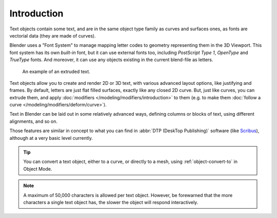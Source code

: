
************
Introduction
************

.. reference::

   :Mode:      Edit Mode
   :Menu:      :menuselection:`Add --> Text`

Text objects contain some text, and are in the same object type family as curves and surfaces ones,
as fonts are vectorial data (they are made of curves).

Blender uses a "Font System" to manage mapping letter codes to geometry representing them in the 3D Viewport.
This font system has its own *built-in* font, but it can use external fonts too,
including *PostScript Type 1*, *OpenType* and *TrueType* fonts.
And moreover, it can use any objects existing in the current blend-file as letters.

.. figure:: /images/modeling_texts_introduction_examples.jpg
   :width: 460px

   An example of an extruded text.

Text objects allow you to create and render 2D or 3D text,
with various advanced layout options, like justifying and frames.
By default, letters are just flat filled surfaces, exactly like any closed 2D curve.
But, just like curves, you can extrude them,
and apply :doc:`modifiers </modeling/modifiers/introduction>` to them
(e.g. to make them :doc:`follow a curve </modeling/modifiers/deform/curve>`).

Text in Blender can be laid out in some relatively advanced ways,
defining columns or blocks of text, using different alignments, and so on.

Those features are similar in concept to what you can find in :abbr:`DTP (DeskTop Publishing)` software
(like `Scribus <https://www.scribus.net/>`__), although at a very basic level currently.

.. tip::

   You can convert a text object, either to a curve, or directly to a mesh,
   using :ref:`object-convert-to` in Object Mode.

.. note::

   A maximum of 50,000 characters is allowed per text object. However,
   be forewarned that the more characters a single text object has,
   the slower the object will respond interactively.
